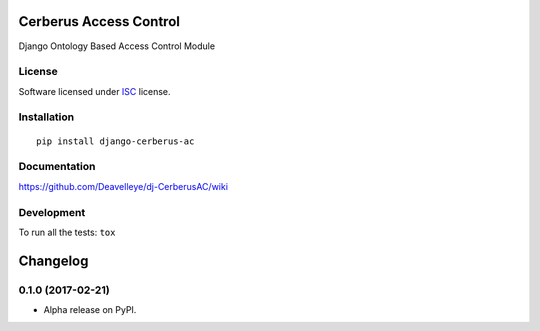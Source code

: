 =======================
Cerberus Access Control
=======================



Django Ontology Based Access Control Module

License
=======

Software licensed under `ISC`_ license.

.. _ISC : https://www.isc.org/downloads/software-support-policy/isc-license/

Installation
============

::

    pip install django-cerberus-ac

Documentation
=============

https://github.com/Deavelleye/dj-CerberusAC/wiki

Development
===========

To run all the tests: ``tox``

=========
Changelog
=========

0.1.0 (2017-02-21)
==================

* Alpha release on PyPI.


